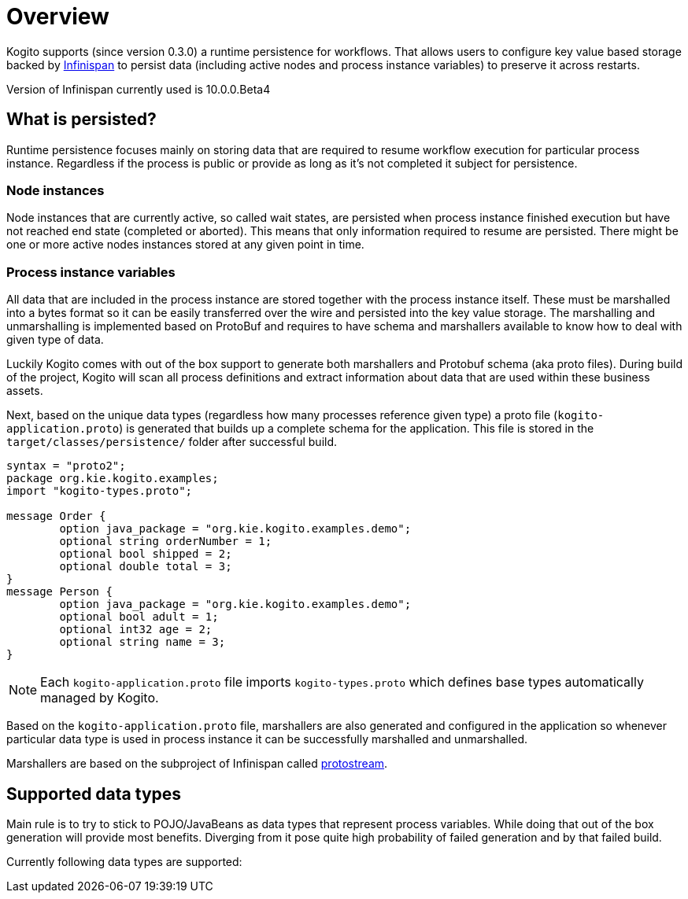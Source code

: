 = Overview

Kogito supports (since version 0.3.0) a runtime persistence for workflows. That allows users to configure key value based storage backed by https://infinispan.org[Infinispan] to persist data (including active nodes and process instance variables) to preserve it across restarts.

Version of Infinispan currently used is 10.0.0.Beta4

== What is persisted?

Runtime persistence focuses mainly on storing data that are required to resume workflow execution for particular process instance. Regardless if the process is public or provide as long as it's not completed it subject for persistence.

=== Node instances

Node instances that are currently active, so called wait states, are persisted when process instance finished execution but have not reached end state (completed or aborted). This means that only information required to resume are persisted. There might be one or more active nodes instances stored at any given point in time.

=== Process instance variables

All data that are included in the process instance are stored together with the process instance itself. These must be marshalled into a bytes format so it can be easily transferred over the wire and persisted into the key value storage. 
The marshalling and unmarshalling is implemented based on ProtoBuf and requires to have schema and marshallers available to know how to deal with given type of data.

Luckily Kogito comes with out of the box support to generate both marshallers and Protobuf schema (aka proto files). During build of the project, Kogito will scan all process definitions and extract information about data that are used within these business assets.

Next, based on the unique data types (regardless how many processes reference given type) a proto file (`kogito-application.proto`) is generated that builds up a complete schema for the application. This file is stored in the `target/classes/persistence/` folder after successful build.

[source, plain]
----
syntax = "proto2";
package org.kie.kogito.examples;
import "kogito-types.proto";

message Order {
        option java_package = "org.kie.kogito.examples.demo";
        optional string orderNumber = 1;
        optional bool shipped = 2;
        optional double total = 3;
}
message Person {
        option java_package = "org.kie.kogito.examples.demo";
        optional bool adult = 1;
        optional int32 age = 2;
        optional string name = 3;
}
----

NOTE: Each `kogito-application.proto` file imports `kogito-types.proto` which defines base types automatically managed by Kogito.

Based on the `kogito-application.proto` file, marshallers are also generated and configured in the application so whenever particular data type is used in process instance it can be successfully marshalled and unmarshalled.

Marshallers are based on the subproject of Infinispan called https://github.com/infinispan/protostream[protostream].

== Supported data types

Main rule is to try to stick to POJO/JavaBeans as data types that represent process variables. While doing that out of the box generation will provide most benefits. Diverging from it pose quite high probability of failed generation and by that failed build.

Currently following data types are supported:


